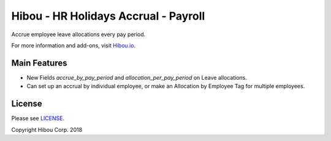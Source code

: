 *************************************
Hibou - HR Holidays Accrual - Payroll
*************************************

Accrue employee leave allocations every pay period.

For more information and add-ons, visit `Hibou.io <https://hibou.io/>`_.

=============
Main Features
=============

* New Fields `accrue_by_pay_period` and `allocation_per_pay_period` on Leave allocations.
* Can set up an accrual by individual employee, or make an Allocation by Employee Tag for multiple employees.


.. image:: https://user-images.githubusercontent.com/15882954/42062853-f4175416-7ae3-11e8-8432-f54e26fe6094.png
    :alt: 'Equipment Detail'
    :width: 988
    :align: left



=======
License
=======

Please see `LICENSE <https://github.com/hibou-io/hibou-odoo-suite/blob/11.0/LICENSE>`_.

Copyright Hibou Corp. 2018